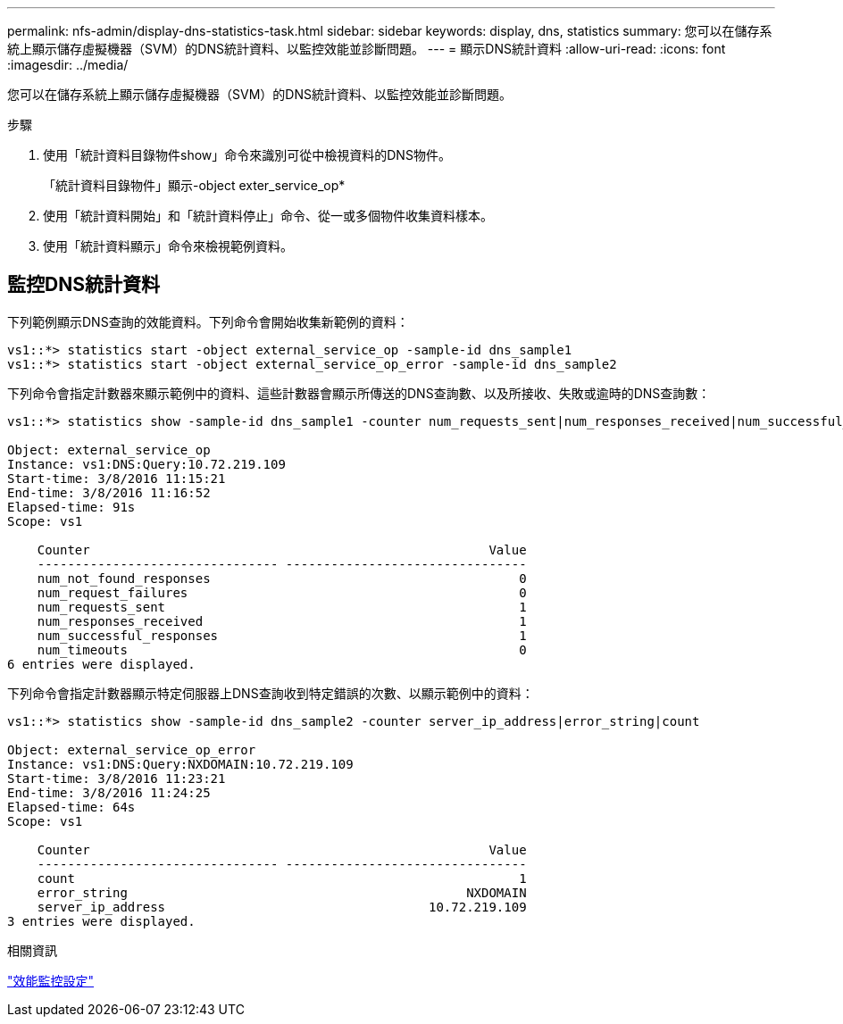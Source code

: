 ---
permalink: nfs-admin/display-dns-statistics-task.html 
sidebar: sidebar 
keywords: display, dns, statistics 
summary: 您可以在儲存系統上顯示儲存虛擬機器（SVM）的DNS統計資料、以監控效能並診斷問題。 
---
= 顯示DNS統計資料
:allow-uri-read: 
:icons: font
:imagesdir: ../media/


[role="lead"]
您可以在儲存系統上顯示儲存虛擬機器（SVM）的DNS統計資料、以監控效能並診斷問題。

.步驟
. 使用「統計資料目錄物件show」命令來識別可從中檢視資料的DNS物件。
+
「統計資料目錄物件」顯示-object exter_service_op*

. 使用「統計資料開始」和「統計資料停止」命令、從一或多個物件收集資料樣本。
. 使用「統計資料顯示」命令來檢視範例資料。




== 監控DNS統計資料

下列範例顯示DNS查詢的效能資料。下列命令會開始收集新範例的資料：

[listing]
----
vs1::*> statistics start -object external_service_op -sample-id dns_sample1
vs1::*> statistics start -object external_service_op_error -sample-id dns_sample2
----
下列命令會指定計數器來顯示範例中的資料、這些計數器會顯示所傳送的DNS查詢數、以及所接收、失敗或逾時的DNS查詢數：

[listing]
----
vs1::*> statistics show -sample-id dns_sample1 -counter num_requests_sent|num_responses_received|num_successful_responses|num_timeouts|num_request_failures|num_not_found_responses

Object: external_service_op
Instance: vs1:DNS:Query:10.72.219.109
Start-time: 3/8/2016 11:15:21
End-time: 3/8/2016 11:16:52
Elapsed-time: 91s
Scope: vs1

    Counter                                                     Value
    -------------------------------- --------------------------------
    num_not_found_responses                                         0
    num_request_failures                                            0
    num_requests_sent                                               1
    num_responses_received                                          1
    num_successful_responses                                        1
    num_timeouts                                                    0
6 entries were displayed.
----
下列命令會指定計數器顯示特定伺服器上DNS查詢收到特定錯誤的次數、以顯示範例中的資料：

[listing]
----
vs1::*> statistics show -sample-id dns_sample2 -counter server_ip_address|error_string|count

Object: external_service_op_error
Instance: vs1:DNS:Query:NXDOMAIN:10.72.219.109
Start-time: 3/8/2016 11:23:21
End-time: 3/8/2016 11:24:25
Elapsed-time: 64s
Scope: vs1

    Counter                                                     Value
    -------------------------------- --------------------------------
    count                                                           1
    error_string                                             NXDOMAIN
    server_ip_address                                   10.72.219.109
3 entries were displayed.
----
.相關資訊
link:../performance-config/index.html["效能監控設定"]
